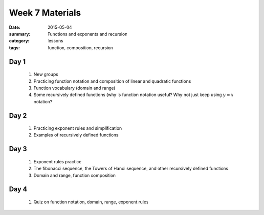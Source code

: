 Week 7 Materials 
################

:date: 2015-05-04
:summary: Functions and exponents and recursion
:category: lessons
:tags: function, composition, recursion


=====
Day 1
=====

 1. New groups

 2. Practicing function notation and composition of linear and quadratic functions

 3. Function vocabulary (domain and range)

 4. Some recursively defined functions (why is function notation useful?  Why not just keep using :math:`y = x` notation?

 
=====
Day 2
=====

 1. Practicing exponent rules and simplification 

 2. Examples of recursively defined functions

=====
Day 3
=====

 1. Exponent rules practice

 2. The fibonacci sequence, the Towers of Hanoi sequence, and other recursively defined functions

 3. Domain and range, function composition


=====
Day 4
=====

 1. Quiz on function notation, domain, range, exponent rules
   
